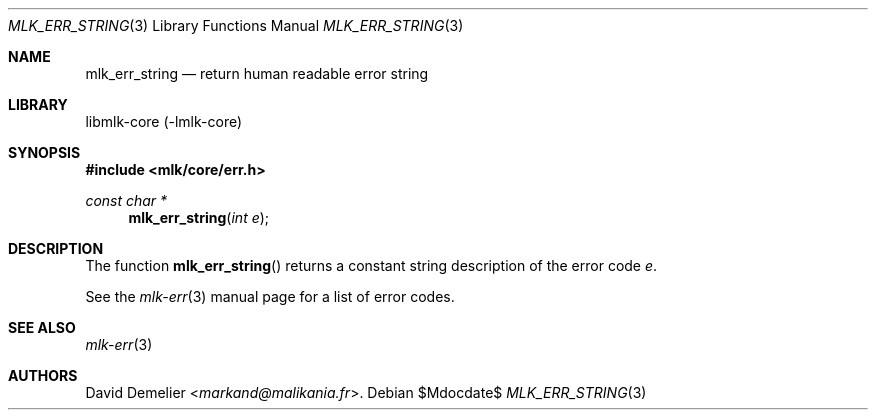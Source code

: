 .Dd $Mdocdate$
.Dt MLK_ERR_STRING 3
.Os
.Sh NAME
.Nm mlk_err_string
.Nd return human readable error string
.Sh LIBRARY
libmlk-core (-lmlk-core)
.Sh SYNOPSIS
.In mlk/core/err.h
.Ft "const char *"
.Fn mlk_err_string "int e"
.Sh DESCRIPTION
The function
.Fn mlk_err_string
returns a constant string description of the error code
.Fa e .
.Pp
See the
.Xr mlk-err 3
manual page for a list of error codes.
.Sh SEE ALSO
.Xr mlk-err 3
.Sh AUTHORS
.An David Demelier Aq Mt markand@malikania.fr .

